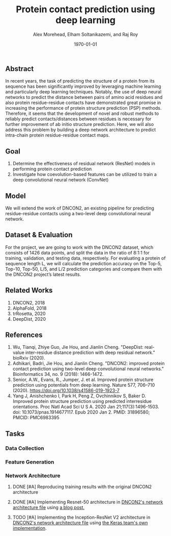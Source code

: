 # This is DNCON2/notes/dncon2.org

#+title:  Protein contact prediction using deep learning
#+author: Alex Morehead, Elham Soltanikazemi, and Raj Roy
#+date: \today

** Abstract
In recent years, the task of predicting the structure of a protein from its
sequence has been significantly improved by leveraging machine learning and
particularly deep learning techniques. Notably, the use of deep neural networks
to predict the distance between pairs of amino acid residues and also protein
residue-residue contacts have demonstrated great promise in increasing the
performance of protein structure prediction (PSP) methods. Therefore, it seems
that the development of novel and robust methods to reliably predict
contacts/distances between residues is necessary for further improvement of ab
initio structure prediction. Here, we will also address this problem by building
a deep network architecture to predict intra-chain protein residue-residue
contact maps.

** Goal
1. Determine the effectiveness of residual network (ResNet) models in performing
   protein contact prediction
2. Investigate how coevolution-based features can be utilized to train a deep
   convolutional neural network (ConvNet)

** Model
We will extend the work of DNCON2, an existing pipeline for predicting
residue-residue contacts using a two-level deep convolutional neural network.

** Dataset & Evaluation
For the project, we are going to work with the DNCON2 dataset, which consists of
1426 data points, and split the data in the ratio of 8:1:1 for training,
validation, and testing data, respectively. For evaluating a protein of sequence
length L, we will calculate the prediction accuracy on the Top-5, Top-10,
Top-50, L/5, and L/2 prediction categories and compare them with the DNCON2
project’s latest results.

** Related Works
1. DNCON2, 2018
3. AlphaFold, 2018
4. trRosetta, 2020
2. DeepDist, 2020

** References
1. Wu, Tianqi, Zhiye Guo, Jie Hou, and Jianlin Cheng. "DeepDist: real-value inter-residue distance prediction with deep residual network." bioRxiv (2020).
2. Adhikari, Badri, Jie Hou, and Jianlin Cheng. "DNCON2: improved protein contact prediction using two-level deep convolutional neural networks." Bioinformatics 34, no. 9 (2018): 1466-1472.
3. Senior, A.W., Evans, R., Jumper, J. et al. Improved protein structure prediction using potentials from deep learning. Nature 577, 706–710 (2020). https://doi.org/10.1038/s41586-019-1923-7
4. Yang J, Anishchenko I, Park H, Peng Z, Ovchinnikov S, Baker D. Improved protein structure prediction using predicted interresidue orientations. Proc Natl Acad Sci U S A. 2020 Jan 21;117(3):1496-1503. doi: 10.1073/pnas.1914677117. Epub 2020 Jan 2. PMID: 31896580; PMCID: PMC6983395

** Tasks
*** Data Collection
*** Feature Generation
*** Network Architecture
**** DONE [#A] Reproducing training results with the original DNCON2 architecture
CLOSED: [2020-11-13 Fri 19:01]
**** DONE [#A] Implementing Resnet-50 architecture in [[file:../scripts/libcnnpredict.py][DNCON2's network architecture file]] using [[https://towardsdatascience.com/understand-and-implement-resnet-50-with-tensorflow-2-0-1190b9b52691][a blog post.]]
CLOSED: [2020-11-13 Fri 19:33]
**** TODO [#A] Implementing the Inception-ResNet V2 architecture in [[file:../scripts/libcnnpredict.py][DNCON2's network architecture file]] using [[https://github.com/keras-team/keras-applications/blob/master/keras_applications/inception_resnet_v2.py][the Keras team's own implementation]].
